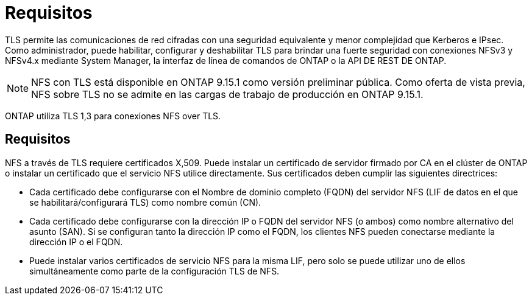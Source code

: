 = Requisitos
:allow-uri-read: 


[role="lead"]
TLS permite las comunicaciones de red cifradas con una seguridad equivalente y menor complejidad que Kerberos e IPsec. Como administrador, puede habilitar, configurar y deshabilitar TLS para brindar una fuerte seguridad con conexiones NFSv3 y NFSv4.x mediante System Manager, la interfaz de línea de comandos de ONTAP o la API DE REST DE ONTAP.


NOTE: NFS con TLS está disponible en ONTAP 9.15.1 como versión preliminar pública. Como oferta de vista previa, NFS sobre TLS no se admite en las cargas de trabajo de producción en ONTAP 9.15.1.

ONTAP utiliza TLS 1,3 para conexiones NFS over TLS.



== Requisitos

NFS a través de TLS requiere certificados X,509. Puede instalar un certificado de servidor firmado por CA en el clúster de ONTAP o instalar un certificado que el servicio NFS utilice directamente. Sus certificados deben cumplir las siguientes directrices:

* Cada certificado debe configurarse con el Nombre de dominio completo (FQDN) del servidor NFS (LIF de datos en el que se habilitará/configurará TLS) como nombre común (CN).
* Cada certificado debe configurarse con la dirección IP o FQDN del servidor NFS (o ambos) como nombre alternativo del asunto (SAN). Si se configuran tanto la dirección IP como el FQDN, los clientes NFS pueden conectarse mediante la dirección IP o el FQDN.
* Puede instalar varios certificados de servicio NFS para la misma LIF, pero solo se puede utilizar uno de ellos simultáneamente como parte de la configuración TLS de NFS.

